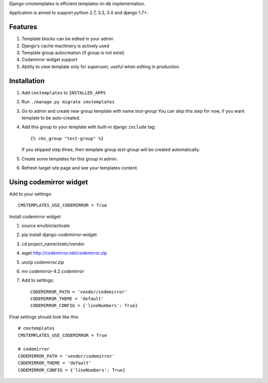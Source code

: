 Django-cmstemplates is efficient templates-in-db implementation.

.. image:: https://travis-ci.org/asyncee/django-cmstemplates.svg?branch=master
    :target: https://travis-ci.org/asyncee/django-cmstemplates

.. image:: https://coveralls.io/repos/asyncee/django-cmstemplates/badge.png?branch=master
    :target: https://coveralls.io/r/asyncee/django-cmstemplates?branch=master

.. image:: https://pypip.in/download/django-cmstemplates/badge.svg
    :target: https://pypi.python.org/pypi/django-cmstemplates/
    :alt: Downloads

.. image:: https://pypip.in/version/django-cmstemplates/badge.svg?text=pypi
    :target: https://pypi.python.org/pypi/django-cmstemplates/
    :alt: Latest Version

.. image:: https://pypip.in/py_versions/django-cmstemplates/badge.svg
    :target: https://pypi.python.org/pypi/django-cmstemplates/
    :alt: Supported Python versions

.. image:: https://pypip.in/status/django-cmstemplates/badge.svg
    :target: https://pypi.python.org/pypi/django-cmstemplates/
    :alt: Development Status

.. image:: https://pypip.in/license/django-cmstemplates/badge.svg
    :target: https://pypi.python.org/pypi/django-cmstemplates/
    :alt: License


Application is aimed to support python 2.7, 3.3, 3.4 and django 1.7+.


Features
========

1. Template blocks can be edited in your admin
2. Django's cache machinery is actively used
3. Template group autocreation (if group is not exist)
4. Codemirror widget support
5. Ability to view template only for superuser, useful when editing
   in production.


Installation
============

1. Add ``cmstemplates`` to ``INSTALLED_APPS``
2. Run ``./manage.py migrate cmstemplates``
3. Go to admin and create new group template with name *test-group*
   You can skip this step for now, if you want template to be
   auto-created.
4. Add this group to your template with built-in django ``include`` tag::

    {% cms_group "test-group" %}

   If you skipped step three, then template group *test-group*
   will be created automatically.

5. Create some templates for this group in admin.
6. Refresh target site page and see your templates content.


Using codemirror widget
=======================

Add to your settings::

    CMSTEMPLATES_USE_CODEMIRROR = True

Install codemirror widget:

1. source env/bin/activate
2. pip install django-codemirror-widget
3. cd project_name/static/vendor
4. wget http://codemirror.net/codemirror.zip
5. unzip codemirror.zip
6. mv codemirror-4.2 codemirror
7. Add to settings::

    CODEMIRROR_PATH = 'vendor/codemirror'
    CODEMIRROR_THEME = 'default'
    CODEMIRROR_CONFIG = {'lineNumbers': True}


Final settings should look like this::

    # cmstemplates
    CMSTEMPLATES_USE_CODEMIRROR = True

    # codemirror
    CODEMIRROR_PATH = 'vendor/codemirror'
    CODEMIRROR_THEME = 'default'
    CODEMIRROR_CONFIG = {'lineNumbers': True}
